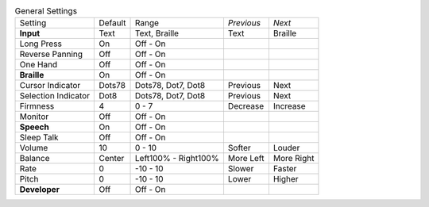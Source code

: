 .. table:: General Settings

  ===================  =======  ====================  ==========  ==========
  Setting              Default  Range                 *Previous*  *Next*
  -------------------  -------  --------------------  ----------  ----------
  **Input**            Text     Text, Braille         Text        Braille
  Long Press           On       Off - On
  Reverse Panning      Off      Off - On
  One Hand             Off      Off - On
  **Braille**          On       Off - On
  Cursor Indicator     Dots78   Dots78, Dot7, Dot8    Previous    Next
  Selection Indicator  Dot8     Dots78, Dot7, Dot8    Previous    Next
  Firmness             4        0 - 7                 Decrease    Increase
  Monitor              Off      Off - On
  **Speech**           On       Off - On
  Sleep Talk           Off      Off - On
  Volume               10       0 - 10                Softer      Louder
  Balance              Center   Left100% - Right100%  More Left   More Right
  Rate                 0        -10 - 10              Slower      Faster
  Pitch                0        -10 - 10              Lower       Higher
  **Developer**        Off      Off - On
  ===================  =======  ====================  ==========  ==========

